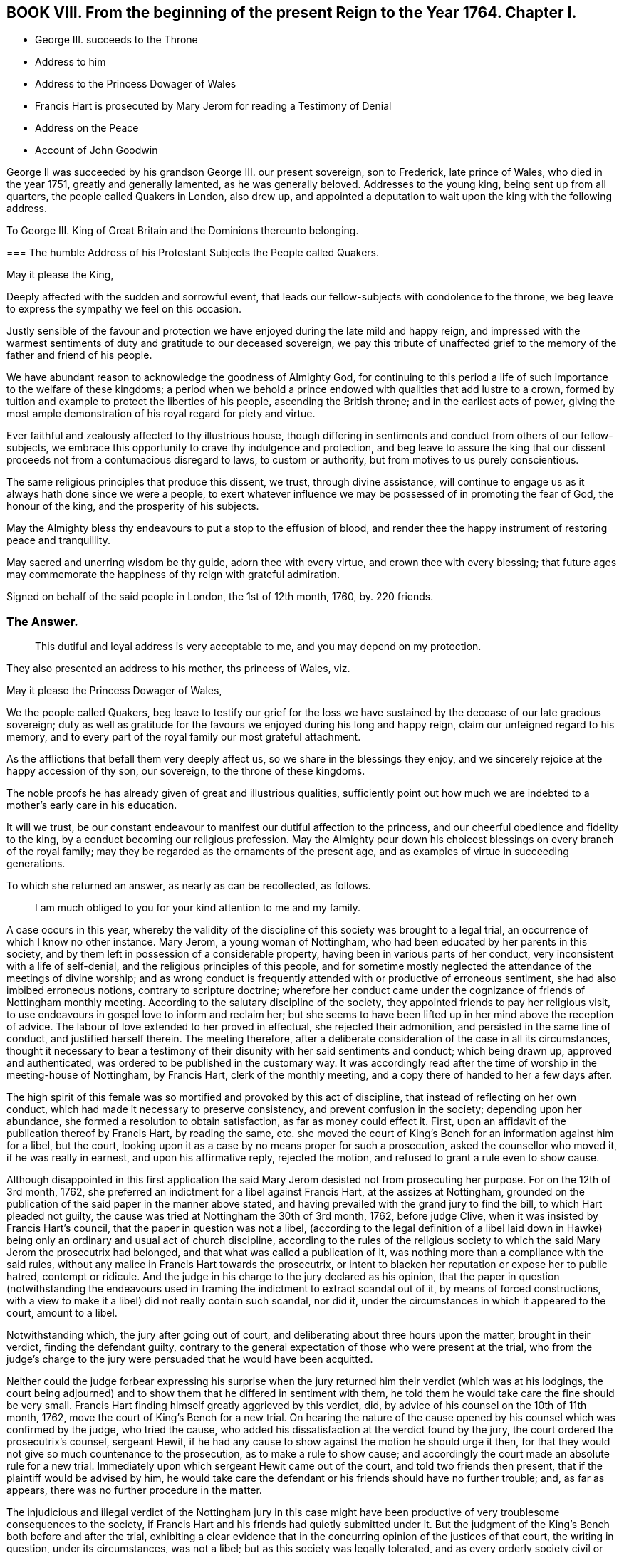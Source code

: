 == BOOK VIII. From the beginning of the present Reign to the Year 1764. Chapter I.

[.chapter-synopsis]
* George III. succeeds to the Throne
* Address to him
* Address to the Princess Dowager of Wales
* Francis Hart is prosecuted by Mary Jerom for reading a Testimony of Denial
* Address on the Peace
* Account of John Goodwin

George II was succeeded by his grandson George III.
our present sovereign, son to Frederick, late prince of Wales, who died in the year 1751,
greatly and generally lamented, as he was generally beloved.
Addresses to the young king, being sent up from all quarters,
the people called Quakers in London, also drew up,
and appointed a deputation to wait upon the king with the following address.

[.embedded-content-document.address]
--

[.letter-heading]
To George III.
King of Great Britain and the Dominions thereunto belonging.

[.blurb]
=== The humble Address of his Protestant Subjects the People called Quakers.

[.salutation]
May it please the King,

Deeply affected with the sudden and sorrowful event,
that leads our fellow-subjects with condolence to the throne,
we beg leave to express the sympathy we feel on this occasion.

Justly sensible of the favour and protection we have
enjoyed during the late mild and happy reign,
and impressed with the warmest sentiments of duty and gratitude to our deceased sovereign,
we pay this tribute of unaffected grief to the memory
of the father and friend of his people.

We have abundant reason to acknowledge the goodness of Almighty God,
for continuing to this period a life of such importance to the welfare of these kingdoms;
a period when we behold a prince endowed with qualities that add lustre to a crown,
formed by tuition and example to protect the liberties of his people,
ascending the British throne; and in the earliest acts of power,
giving the most ample demonstration of his royal regard for piety and virtue.

Ever faithful and zealously affected to thy illustrious house,
though differing in sentiments and conduct from others of our fellow-subjects,
we embrace this opportunity to crave thy indulgence and protection,
and beg leave to assure the king that our dissent
proceeds not from a contumacious disregard to laws,
to custom or authority, but from motives to us purely conscientious.

The same religious principles that produce this dissent, we trust,
through divine assistance,
will continue to engage us as it always hath done since we were a people,
to exert whatever influence we may be possessed of in promoting the fear of God,
the honour of the king, and the prosperity of his subjects.

May the Almighty bless thy endeavours to put a stop to the effusion of blood,
and render thee the happy instrument of restoring peace and tranquillity.

May sacred and unerring wisdom be thy guide, adorn thee with every virtue,
and crown thee with every blessing;
that future ages may commemorate the happiness of thy reign with grateful admiration.

[.signed-section-context-close]
Signed on behalf of the said people in London, the 1st of 12th month, 1760, by.
220 friends.

--

[.old-style]
=== The Answer.

[.quote]
____
This dutiful and loyal address is very acceptable to me,
and you may depend on my protection.
____

They also presented an address to his mother, ths princess of Wales, viz.

[.embedded-content-document.address]
--

[.salutation]
May it please the Princess Dowager of Wales,

We the people called Quakers,
beg leave to testify our grief for the loss we have
sustained by the decease of our late gracious sovereign;
duty as well as gratitude for the favours we enjoyed during his long and happy reign,
claim our unfeigned regard to his memory,
and to every part of the royal family our most grateful attachment.

As the afflictions that befall them very deeply affect us,
so we share in the blessings they enjoy,
and we sincerely rejoice at the happy accession of thy son, our sovereign,
to the throne of these kingdoms.

The noble proofs he has already given of great and illustrious qualities,
sufficiently point out how much we are indebted to a mother`'s early care in his education.

It will we trust,
be our constant endeavour to manifest our dutiful affection to the princess,
and our cheerful obedience and fidelity to the king,
by a conduct becoming our religious profession.
May the Almighty pour down his choicest blessings on every branch of the royal family;
may they be regarded as the ornaments of the present age,
and as examples of virtue in succeeding generations.

--

To which she returned an answer, as nearly as can be recollected, as follows.

[quote]
____
I am much obliged to you for your kind attention to me and my family.
____

A case occurs in this year,
whereby the validity of the discipline of this society was brought to a legal trial,
an occurrence of which I know no other instance.
Mary Jerom, a young woman of Nottingham,
who had been educated by her parents in this society,
and by them left in possession of a considerable property,
having been in various parts of her conduct,
very inconsistent with a life of self-denial,
and the religious principles of this people,
and for sometime mostly neglected the attendance of the meetings of divine worship;
and as wrong conduct is frequently attended with or productive of erroneous sentiment,
she had also imbibed erroneous notions, contrary to scripture doctrine;
wherefore her conduct came under the cognizance of friends of Nottingham monthly meeting.
According to the salutary discipline of the society,
they appointed friends to pay her religious visit,
to use endeavours in gospel love to inform and reclaim her;
but she seems to have been lifted up in her mind above the reception of advice.
The labour of love extended to her proved in effectual, she rejected their admonition,
and persisted in the same line of conduct, and justified herself therein.
The meeting therefore,
after a deliberate consideration of the case in all its circumstances,
thought it necessary to bear a testimony of their
disunity with her said sentiments and conduct;
which being drawn up, approved and authenticated,
was ordered to be published in the customary way.
It was accordingly read after the time of worship in the meeting-house of Nottingham,
by Francis Hart, clerk of the monthly meeting,
and a copy there of handed to her a few days after.

The high spirit of this female was so mortified and provoked by this act of discipline,
that instead of reflecting on her own conduct,
which had made it necessary to preserve consistency,
and prevent confusion in the society; depending upon her abundance,
she formed a resolution to obtain satisfaction, as far as money could effect it.
First, upon an affidavit of the publication thereof by Francis Hart, by reading the same,
etc. she moved the court of King`'s Bench for an information against him for a libel,
but the court, looking upon it as a case by no means proper for such a prosecution,
asked the counsellor who moved it, if he was really in earnest,
and upon his affirmative reply, rejected the motion,
and refused to grant a rule even to show cause.

Although disappointed in this first application the said
Mary Jerom desisted not from prosecuting her purpose.
For on the 12th of 3rd month, 1762,
she preferred an indictment for a libel against Francis Hart,
at the assizes at Nottingham,
grounded on the publication of the said paper in the manner above stated,
and having prevailed with the grand jury to find the bill,
to which Hart pleaded not guilty,
the cause was tried at Nottingham the 30th of 3rd month, 1762, before judge Clive,
when it was insisted by Francis Hart`'s council,
that the paper in question was not a libel,
(according to the legal definition of a libel laid down in Hawke)
being only an ordinary and usual act of church discipline,
according to the rules of the religious society to
which the said Mary Jerom the prosecutrix had belonged,
and that what was called a publication of it,
was nothing more than a compliance with the said rules,
without any malice in Francis Hart towards the prosecutrix,
or intent to blacken her reputation or expose her to public hatred, contempt or ridicule.
And the judge in his charge to the jury declared as his opinion,
that the paper in question (notwithstanding the endeavours used
in framing the indictment to extract scandal out of it,
by means of forced constructions,
with a view to make it a libel) did not really contain such scandal, nor did it,
under the circumstances in which it appeared to the court, amount to a libel.

Notwithstanding which, the jury after going out of court,
and deliberating about three hours upon the matter, brought in their verdict,
finding the defendant guilty,
contrary to the general expectation of those who were present at the trial,
who from the judge`'s charge to the jury were persuaded
that he would have been acquitted.

Neither could the judge forbear expressing his surprise when the
jury returned him their verdict (which was at his lodgings,
the court being adjourned) and to show them that he differed in sentiment with them,
he told them he would take care the fine should be very small.
Francis Hart finding himself greatly aggrieved by this verdict, did,
by advice of his counsel on the 10th of 11th month, 1762,
move the court of King`'s Bench for a new trial.
On hearing the nature of the cause opened by his
counsel which was confirmed by the judge,
who tried the cause, who added his dissatisfaction at the verdict found by the jury,
the court ordered the prosecutrix`'s counsel, sergeant Hewit,
if he had any cause to show against the motion he should urge it then,
for that they would not give so much countenance to the prosecution,
as to make a rule to show cause;
and accordingly the court made an absolute rule for a new trial.
Immediately upon which sergeant Hewit came out of the court,
and told two friends then present, that if the plaintiff would be advised by him,
he would take care the defendant or his friends should have no further trouble; and,
as far as appears, there was no further procedure in the matter.

The injudicious and illegal verdict of the Nottingham jury in this case
might have been productive of very troublesome consequences to the society,
if Francis Hart and his friends had quietly submitted under it.
But the judgment of the King`'s Bench both before and after the trial,
exhibiting a clear evidence that in the concurring opinion of the justices of that court,
the writing in question, under its circumstances, was not a libel;
but as this society was legally tolerated,
and as every orderly society civil or religious must
have some common principles and rules of conduct,
as external marks of discrimination between those who are members and those who are not,
the simple declaration that any person for the causes specified
had forfeited his or her membership therein was not only no libel,
but requisite to the well ordering of any society.
This judgment of the principals of the law prevented this high spirited
woman from carrying her resentment to the length she designed,
to oblige the monthly meeting of Nottingham to erase all their proceedings in her case.
Her counsellor, most probably,
had informed her that in case of a new trial it would be likely to go against her,
and if she did not give up the cause, it must go on.

The final termination of this affair did not only release this
innocent and worthy man from further trouble and perplexity;
but had a beneficial tendency to discourage some others from similar proceedings.

The nation had been for several years engaged in a war with France,
which was not yet terminated, when the present king ascended the throne,
but was carried on for a year or two longer against France and Spain in conjunction.
It was at last terminated by a treaty of peace concluded at Paris, the 10th of 2nd month,
1763.
In consequence whereof friends at their ensuing yearly meeting
thought it expedient to present an address to the king,
and appointed a committee to draw one up, which being done,
was presented to the king by a deputation of said meeting, and read by John Fothergill,
who introduced it with the following preface.
"`I think myself happy in being appointed once more to convey
the sentiments of the people called Quakers to the king,
and at the same time to have it in my power to acquaint him,
that the address which I beg leave to offer to the king,
was proposed and solemnly and unanimously agreed
to in a very large assembly of the aforesaid people;
the only difficulty attending it being the choice of terms sufficiently strong,
in which to express our duty and affection.`"

[.embedded-content-document.address]
--

[.letter-heading]
To George III.
King of Great Britain and the Dominions thereunto belonging.

[.blurb]
=== The humble Address of his Protestant Subjects the People called Quakers.

[.salutation]
May it please the King,

Being met in this our annual assembly from various parts of Great Britain and Ireland,
for the worship of Almighty God, and the promotion of piety and virtue,
we embrace the opportunity which the restoration of peace affords us,
to testify our affection to thy royal person and family,
and our dutiful submission to thy government.

To a people professing that the use of arms is to them unlawful;
a people who reverence the glorious gospel declaration of good will to men,
and fervently wish for the universal establishment of peace,
its return must be highly acceptable.

To stop the effusion of blood, to ease the burden of thy people,
and terminate the calamities that affect so large a part of the globe,
we are persuaded were thy motives to effect the present pacification;
motives so just in themselves, so full of benevolence and humility,
demand our united and cordial approbation.

May the sovereign of the universe, who created all nations of one blood,
dispose the minds of princes by such examples,
to learn other means of reconciling their jarring interests and contentions,
than by the ruin of countries and destruction of mankind.

The proofs we have received of thy royal condescension and indulgence,
the lasting impressions of gratitude to the memory of the kings of thy illustrious house,
fill our hearts at this time with the warmest sentiments of affection and duty.

Strongly impressed by such sentiments we return to our respective habitations,
with full purpose to cultivate as much as in us lies, a spirit of harmony and concord,
so essentially necessary to the dignity of the crown and happiness of the subject.
May God, the source of every blessing, the fountain of every excellence,
ever graciously direct thy steps and preserve thee long to rule over thy extensive dominions,
with that wisdom, moderation and equity,
which effectually secure to princes the cheerful obedience of their people,
and transmit their names with deserved honour to posterity.

--

To which the king was pleased to return the following answer.

[quote]
____
These repeated assurances of your affection to my person and family,
and of your duty to my government,
are agreeable to me and cannot fail to insure to you the continuance of my protection.
____

In the year 1763, died John Goodwin of Eskyrgoch in Montgomeryshire, North Wales,
a man of a low station in the world, yet an eminent minister of the gospel,
being instrumental to turn many from darkness to light,
and from the power of Satan to the power of God;
so that he might well be numbered among the valiants of Israel,
and has justly been esteemed one of the principal worthies of our age.

His father and mother were both convinced of truth about the same time,
and received it in the love of it.
At that time his father was clerk to the parish and master of the free-school thereof;
but upon his joining with friends, and giving up faithfully to divine conviction,
he was turned out of both these places, and obliged to have recourse to hard labour,
wherein his mother heartily joined; but John, their eldest child,
then well grown toward the state of a youth, not understanding their case,
thought them fools to turn Quakers, and resolved he would not be like them in that;
nor did they offer any compulsion to him therein.
But their prayers, put up to the Lord for him, were manifestly answered,
and they had in their son the comfort they desired.
At this time friends were grown numerous in Wales; but soon after,
by the encouragement given by William Penn,
most of the friends in some parts of that principality removed and settled in Pennsylvania,
and amongst the rest John`'s father and mother, with most of their children.
From inclination, he would have removed with them;
but a higher power directed his stay in his native land;
and to that he gave up father and mother and everything.
This account of John Goodwin is principally taken
from the writings of a friend lately deceased,
who received it from his own mouth.^
footnote:[See the life of James Gough.]
The great favours of the Lord to him, he recounted to the following purport,

[.embedded-content-document.testimony]
--

When the Lord pointed out poor Wales as a field of labour for me,
he promised that if I was faithful to him in it,
he would be with me and favour me therein;
and now I have in my heart a testimony for him in my old age,
that he hath abundantly made good his promise to me, both outwardly and inwardly,
far beyond what at that day I could have ever expected.

--

In his early days he lived and maintained his wife and family by the labour of his hands,
on a farm of four pounds a year; but at length was enabled to purchase it,
and so improved it, as that it became worth six pounds a year.
The first journey he travelled in the ministry,
he had then got of clear money about forty shillings;
and he was free to spend it (if there was occasion) in the Lord`'s service,
knowing that he could enable him to get more.

When he first began to entertain travelling friends, he had but one bed,
which he left to them, he and his wife taking up their lodging in the stable.

He filled up the several duties of life with good repute, being an affectionate husband,
a tender father and a good neighbour.
He was of an upright life and conversation, a fervent lover of the cause of truth,
and zealous for the support of its testimony in all its branches.

He continued fresh and lively to old age, and about three weeks before his decease,
at the last public meeting which he attended,
he was enabled to bear a testimony in the life and power of truth,
in a very remarkable manner, and after meeting said, he was fully clear of the people,
and released from that service; signifying, his time here was near a conclusion,
and that now after a painful affliction, he should soon be at rest with the righteous,
for which he longed, yet said, "`Let patience have its perfect work.`"

During his illness he appeared to be in an heavenly frame of mind,
abounding with praises to God for his continued mercies,
often expressing "`How valuable is the enjoyment of the love of God on a dying bed.`"
He desired his love might be remembered to his brethren and sisters in Christ,
being sensible and clear in his understanding to the last hour,
he quietly departed this life, as one falling into a deep sleep, the 7th of 12th month,
1763, aged 82 years.

[.embedded-content-document.testimony]
--

The foregoing narrative of the life of this worthy elder may convey profitable
instruction to every class of readers whether of high or low degree.^
footnote:[Life of James Gough.]
To the former a lesson of instruction how humbly thankful they ought to be to
the gracious Giver of all good things for his extensive bounty to them,
when they consider this truly good man, in circumstances,
which we should reckon mean indeed, and a manner of living suitable to his circumstances,
bearing a lively and grateful testimony to the goodness,
mercy and truth of the Lord in his gracious dealings with him.
Also when he dedicates his little all (in faith) to his Lord`'s service,
doth he not in the silent and reaching language of example,
convey this intelligence to thy soul, who art blessed with abundance?
Go thou and do likewise; honour the Lord with thy substance,
and the first fruits of thine increase; love mercy, and walk humbly with thy God;
deeply pondering in thy heart, how much owest thou to the Lord?

And those of low circumstances from hence may learn,
that happiness is not confined to any particular station of life;
but is the result of observing the law of God in the inward parts,
being (as it prescribes) content with the things which we have, not minding high things,
but reducing our desires to the level of our station in life,
that so we may fill it with propriety.
If we thus walk by the unerring rule of truth, though we be esteemed poor in this world,
we shall be rich in faith, and, with this good man, enjoy,
in the obscurity of the humble cottage what palaces too seldom afford, solid content,
the consolation of a conscience void of offence, and in reward of well doing,
the peace of God that passeth the understandings of men.
The most splendid and extensive earthly possessions,
when laid in the balance against durable possessions like these,
are indeed as nothing and lighter than vanity.

--
